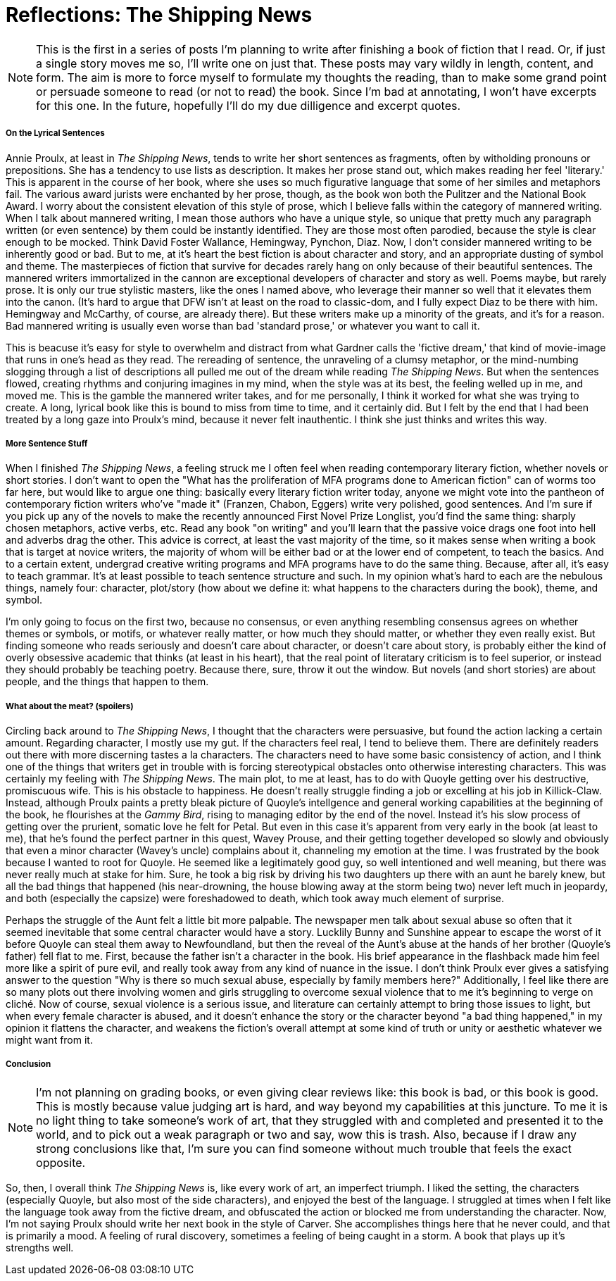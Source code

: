 = Reflections: The Shipping News
:hp-tags: Book thoughts

NOTE: This is the first in a series of posts I'm planning to write after finishing a book of fiction that I read. Or, if just a single story moves me so, I'll write one on just that. These posts may vary wildly in length, content, and form. The aim is more to force myself to formulate my thoughts the reading, than to make some grand point or persuade someone to read (or not to read) the book. Since I'm bad at annotating, I won't have excerpts for this one. In the future, hopefully I'll do my due dilligence and excerpt quotes.

===== On the Lyrical Sentences

Annie Proulx, at least in _The Shipping News_, tends to write her short sentences as fragments, often by witholding pronouns or prepositions. She has a tendency to use lists as description. It makes her prose stand out, which makes reading her feel 'literary.' This is apparent in the course of her book, where she uses so much figurative language that some of her similes and metaphors fail. The various award jurists were enchanted by her prose, though, as the book won both the Pulitzer and the National Book Award. I worry about the consistent elevation of this style of prose, which I believe falls within the category of mannered writing. When I talk about mannered writing, I mean those authors who have a unique style, so unique that pretty much any paragraph written (or even sentence) by them could be instantly identified. They are those most often parodied, because the style is clear enough to be mocked. Think David Foster Wallance, Hemingway, Pynchon, Diaz.  Now, I don't consider mannered writing to be inherently good or bad. But to me, at it's heart the best fiction is about character and story, and an appropriate dusting of symbol and theme. The masterpieces of fiction that survive for decades rarely hang on only because of their beautiful sentences. The mannered writers immortalized in the cannon are exceptional developers of character and story as well. Poems maybe, but rarely prose. It is only our true stylistic masters, like the ones I named above, who leverage their manner so well that it elevates them into the canon. (It's hard to argue that DFW isn't at least on the road to classic-dom, and I fully expect Diaz to be there with him. Hemingway and McCarthy, of course, are already there). But these writers make up a minority of the greats, and it's for a reason. Bad mannered writing is usually even worse than bad 'standard prose,' or whatever you want to call it. 

This is beacuse it's easy for style to overwhelm and distract from what Gardner calls the 'fictive dream,' that kind of movie-image that runs in one's head as they read. The rereading of sentence, the unraveling of a clumsy metaphor, or the mind-numbing slogging through a list of descriptions all pulled me out of the dream while reading _The Shipping News_. But when the sentences flowed, creating rhythms and conjuring imagines in my mind, when the style was at its best, the feeling welled up in me, and moved me. This is the gamble the mannered writer takes, and for me personally, I think it worked for what she was trying to create. A long, lyrical book like this is bound to miss from time to time, and it certainly did. But I felt by the end that I had been treated by a long gaze into Proulx's mind, because it never felt inauthentic. I think she just thinks and writes this way.

===== More Sentence Stuff
When I finished _The Shipping News_, a feeling struck me I often feel when reading contemporary literary fiction, whether novels or short stories. I don't want to open the "What has the proliferation of MFA programs done to American fiction" can of worms too far here, but would like to argue one thing: basically every literary fiction writer today, anyone we might vote into the pantheon of contemporary fiction writers who've "made it" (Franzen, Chabon, Eggers) write very polished, good sentences. And I'm sure if you pick up any of the novels to make the recently announced First Novel Prize Longlist, you'd find the same thing: sharply chosen metaphors, active verbs, etc. Read any book "on writing" and you'll learn that the passive voice drags one foot into hell and adverbs drag the other. This advice is correct, at least the vast majority of the time, so it makes sense when writing a book that is target at novice writers, the majority of whom will be either bad or at the lower end of competent, to teach the basics. And to a certain extent, undergrad creative writing programs and MFA programs have to do the same thing. Because, after all, it's easy to teach grammar. It's at least possible to teach sentence structure and such. In my opinion what's hard to each are the nebulous things, namely four: character, plot/story (how about we define it: what happens to the characters during the book), theme, and symbol.

I'm only going to focus on the first two, because no consensus, or even anything resembling consensus agrees on whether themes or symbols, or motifs, or whatever really matter, or how much they should matter, or whether they even really exist. But finding someone who reads seriously and doesn't care about character, or doesn't care about story, is probably either the kind of overly obsessive academic that thinks (at least in his heart), that the real point of literatary criticism is to feel superior, or instead they should probably be teaching poetry. Because there, sure, throw it out the window. But novels (and short stories) are about people, and the things that happen to them. 

===== What about the meat? (spoilers)

Circling back around to _The Shipping News_, I thought that the characters were persuasive, but found the action lacking a certain amount. Regarding character, I mostly use my gut. If the characters feel real, I tend to believe them. There are definitely readers out there with more discerning tastes a la characters. The characters need to have some basic consistency of action, and I think one of the things that writers get in trouble with is forcing stereotypical obstacles onto otherwise interesting characters. This was certainly my feeling with _The Shipping News_. The main plot, to me at least, has to do with Quoyle getting over his destructive, promiscuous wife. This is his obstacle to happiness. He doesn't really struggle finding a job or excelling at his job in Killick-Claw. Instead, although Proulx paints a pretty bleak picture of Quoyle's intellgence and general working capabilities at the beginning of the book, he flourishes at the _Gammy Bird_, rising to managing editor by the end of the novel. Instead it's his slow process of getting over the prurient, somatic love he felt for Petal. But even in this case it's apparent from very early in the book (at least to me), that he's found the perfect partner in this quest, Wavey Prouse, and their getting together developed so slowly and obviously that even a minor character (Wavey's uncle) complains about it, channeling my emotion at the time. I was frustrated by the book because I wanted to root for Quoyle. He seemed like a legitimately good guy, so well intentioned and well meaning, but there was never really much at stake for him. Sure, he took a big risk by driving his two daughters up there with an aunt he barely knew, but all the bad things that happened (his near-drowning, the house blowing away at the storm being two) never left much in jeopardy, and both (especially the capsize) were foreshadowed to death, which took away much element of surprise.

Perhaps the struggle of the Aunt felt a little bit more palpable. The newspaper men talk about sexual abuse so often that it seemed inevitable that some central character would have a story. Lucklily Bunny and Sunshine appear to escape the worst of it before Quoyle can steal them away to Newfoundland, but then the reveal of the Aunt's abuse at the hands of her brother (Quoyle's father) fell flat to me. First, because the father isn't a character in the book. His brief appearance in the flashback made him feel more like a spirit of pure evil, and really took away from any kind of nuance in the issue. I don't think Proulx ever gives a satisfying answer to the question "Why is there so much sexual abuse, especially by family members here?" Additionally, I feel like there are so many plots out there involving women and girls struggling to overcome sexual violence that to me it's beginning to verge on cliché. Now of course, sexual violence is a serious issue, and literature can certainly attempt to bring those issues to light, but when every female character is abused, and it doesn't enhance the story or the character beyond "a bad thing happened," in my opinion it flattens the character, and weakens the fiction's overall attempt at some kind of truth or unity or aesthetic whatever we might want from it.

===== Conclusion
NOTE: I'm not planning on grading books, or even giving clear reviews like: this book is bad, or this book is good. This is mostly because value judging art is hard, and way beyond my capabilities at this juncture. To me it is no light thing to take someone's work of art, that they struggled with and completed and presented it to the world, and to pick out a weak paragraph or two and say, wow this is trash. Also, because if I draw any strong conclusions like that, I'm sure you can find someone without much trouble that feels the exact opposite.

So, then, I overall think _The Shipping News_ is, like every work of art, an imperfect triumph. I liked the setting, the characters (especially Quoyle, but also most of the side characters), and enjoyed the best of the language. I struggled at times when I felt like the language took away from the fictive dream, and obfuscated the action or blocked me from understanding the character. Now, I'm not saying Proulx should write her next book in the style of Carver. She accomplishes things here that he never could, and that is primarily a mood. A feeling of rural discovery, sometimes a feeling of being caught in a storm. A book that plays up it's strengths well.